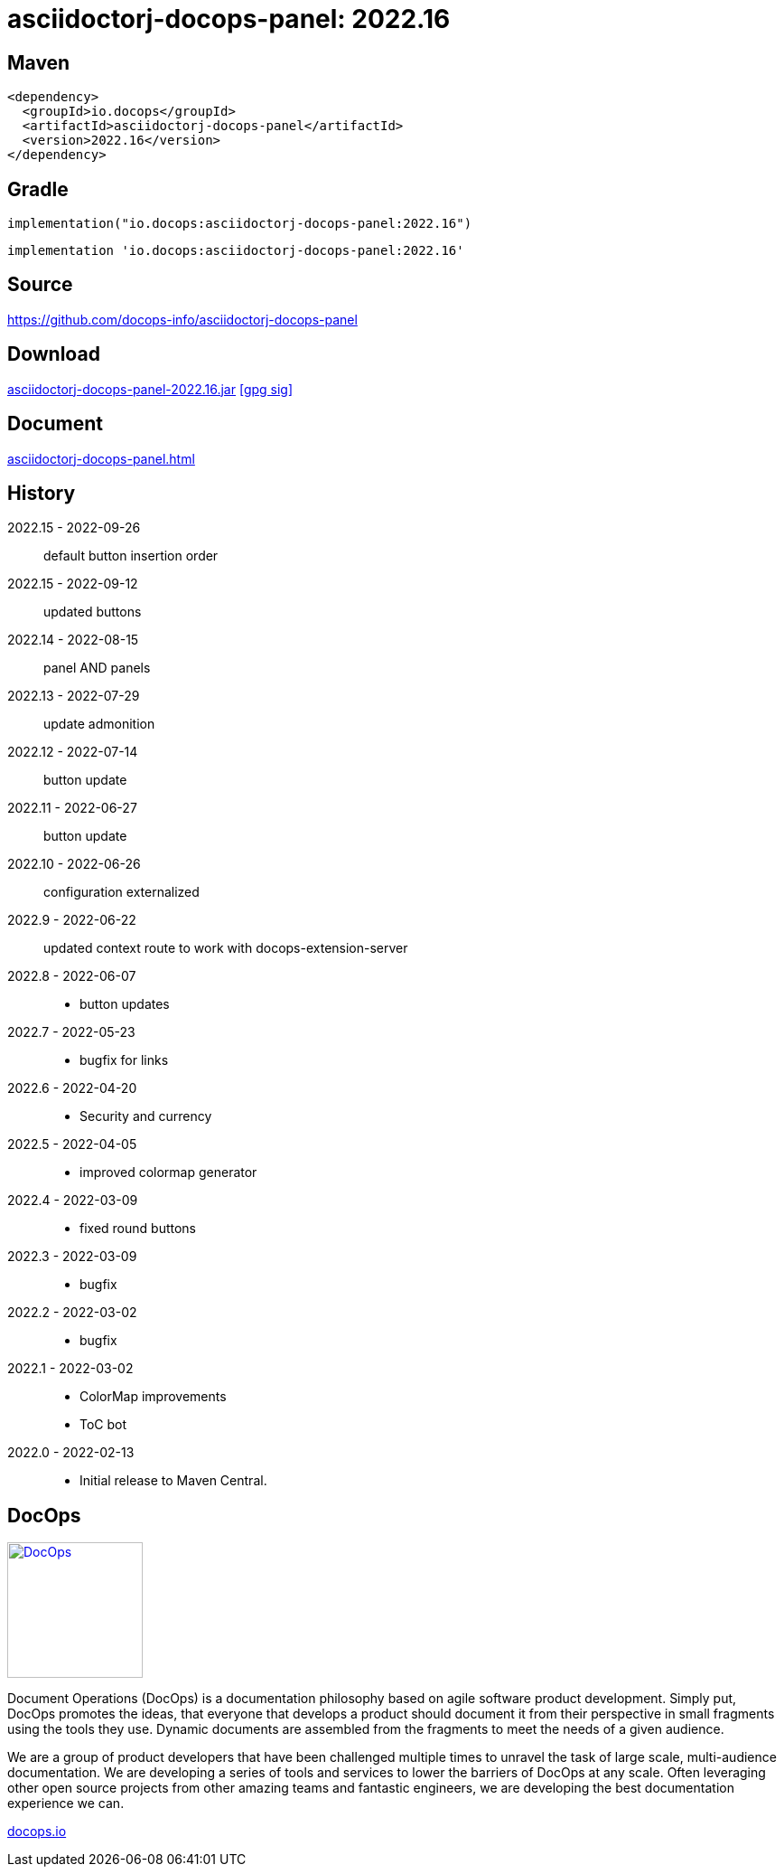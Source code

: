 :doctitle: {artifact}: {major}{minor}{patch}{extension}{build}
:imagesdir: images
:data-uri:
:group: io.docops
:artifact: asciidoctorj-docops-panel
:major: 2022
:minor: .16
:patch:
:build:
:extension:
//:extension: -SNAPSHOT

== Maven

[subs="+attributes"]
----
<dependency>
  <groupId>{group}</groupId>
  <artifactId>{artifact}</artifactId>
  <version>{major}{minor}{patch}{extension}{build}</version>
</dependency>
----

== Gradle
[subs="+attributes"]
----
implementation("{group}:{artifact}:{major}{minor}{patch}{extension}{build}")
----
[subs="+attributes"]
----
implementation '{group}:{artifact}:{major}{minor}{patch}{extension}{build}'
----

== Source

link:https://github.com/docops-info/{artifact}[]

== Download

link:https://search.maven.org/remotecontent?filepath=io/docops/{artifact}/{major}{minor}{patch}{extension}{build}/{artifact}-{major}{minor}{patch}{extension}{build}.jar[{artifact}-{major}{minor}{patch}{extension}{build}.jar] [small]#link:https://repo1.maven.org/maven2/io/docops/{artifact}/{major}{minor}{patch}{extension}{build}/{artifact}-{major}{minor}{patch}{extension}{build}.jar.asc[[gpg sig\]]#


== Document

link:build/docs/panel.html[{artifact}.html]

== History

2022.15 - 2022-09-26::
default button insertion order

2022.15 - 2022-09-12::
updated buttons

2022.14 - 2022-08-15::
panel AND panels

2022.13 - 2022-07-29::
update admonition

2022.12 - 2022-07-14::
button update

2022.11 - 2022-06-27::
button update

2022.10 - 2022-06-26::
configuration externalized

2022.9 - 2022-06-22::
updated context route to work with docops-extension-server

2022.8 - 2022-06-07::
* button updates

2022.7 - 2022-05-23::
* bugfix for links

2022.6 - 2022-04-20::
* Security and currency

2022.5 - 2022-04-05::
* improved colormap generator

2022.4 - 2022-03-09::
* fixed round buttons

2022.3 - 2022-03-09::
* bugfix

2022.2 - 2022-03-02::
* bugfix

2022.1 - 2022-03-02::
* ColorMap improvements
* ToC bot

2022.0 - 2022-02-13::
* Initial release to Maven Central.

== DocOps

image::docops.svg[DocOps,150,150,float="right",link="https://docops.io/"]

Document Operations (DocOps) is a documentation philosophy based on agile software product development. Simply put, DocOps promotes the ideas, that everyone that develops a product should document it from their perspective in small fragments using the tools they use.  Dynamic documents are assembled from the fragments to meet the needs of a given audience.

We are a group of product developers that have been challenged multiple times to unravel the task of large scale, multi-audience documentation.  We are developing a series of tools and services to lower the barriers of DocOps at any scale.  Often leveraging other open source projects from other amazing teams and fantastic engineers, we are developing the best documentation experience we can.

link:https://docops.io/[docops.io]
